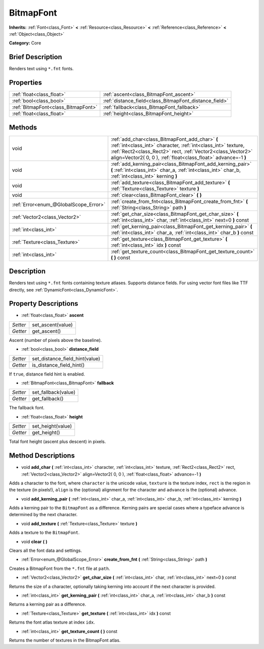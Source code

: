 .. Generated automatically by doc/tools/makerst.py in Godot's source tree.
.. DO NOT EDIT THIS FILE, but the BitmapFont.xml source instead.
.. The source is found in doc/classes or modules/<name>/doc_classes.

.. _class_BitmapFont:

BitmapFont
==========

**Inherits:** :ref:`Font<class_Font>` **<** :ref:`Resource<class_Resource>` **<** :ref:`Reference<class_Reference>` **<** :ref:`Object<class_Object>`

**Category:** Core

Brief Description
-----------------

Renders text using ``*.fnt`` fonts.

Properties
----------

+-------------------------------------+--------------------------------------------------------+
| :ref:`float<class_float>`           | :ref:`ascent<class_BitmapFont_ascent>`                 |
+-------------------------------------+--------------------------------------------------------+
| :ref:`bool<class_bool>`             | :ref:`distance_field<class_BitmapFont_distance_field>` |
+-------------------------------------+--------------------------------------------------------+
| :ref:`BitmapFont<class_BitmapFont>` | :ref:`fallback<class_BitmapFont_fallback>`             |
+-------------------------------------+--------------------------------------------------------+
| :ref:`float<class_float>`           | :ref:`height<class_BitmapFont_height>`                 |
+-------------------------------------+--------------------------------------------------------+

Methods
-------

+----------------------------------------+--------------------------------------------------------------------------------------------------------------------------------------------------------------------------------------------------------------------------------------------------+
| void                                   | :ref:`add_char<class_BitmapFont_add_char>` **(** :ref:`int<class_int>` character, :ref:`int<class_int>` texture, :ref:`Rect2<class_Rect2>` rect, :ref:`Vector2<class_Vector2>` align=Vector2( 0, 0 ), :ref:`float<class_float>` advance=-1 **)** |
+----------------------------------------+--------------------------------------------------------------------------------------------------------------------------------------------------------------------------------------------------------------------------------------------------+
| void                                   | :ref:`add_kerning_pair<class_BitmapFont_add_kerning_pair>` **(** :ref:`int<class_int>` char_a, :ref:`int<class_int>` char_b, :ref:`int<class_int>` kerning **)**                                                                                 |
+----------------------------------------+--------------------------------------------------------------------------------------------------------------------------------------------------------------------------------------------------------------------------------------------------+
| void                                   | :ref:`add_texture<class_BitmapFont_add_texture>` **(** :ref:`Texture<class_Texture>` texture **)**                                                                                                                                               |
+----------------------------------------+--------------------------------------------------------------------------------------------------------------------------------------------------------------------------------------------------------------------------------------------------+
| void                                   | :ref:`clear<class_BitmapFont_clear>` **(** **)**                                                                                                                                                                                                 |
+----------------------------------------+--------------------------------------------------------------------------------------------------------------------------------------------------------------------------------------------------------------------------------------------------+
| :ref:`Error<enum_@GlobalScope_Error>`  | :ref:`create_from_fnt<class_BitmapFont_create_from_fnt>` **(** :ref:`String<class_String>` path **)**                                                                                                                                            |
+----------------------------------------+--------------------------------------------------------------------------------------------------------------------------------------------------------------------------------------------------------------------------------------------------+
| :ref:`Vector2<class_Vector2>`          | :ref:`get_char_size<class_BitmapFont_get_char_size>` **(** :ref:`int<class_int>` char, :ref:`int<class_int>` next=0 **)** const                                                                                                                  |
+----------------------------------------+--------------------------------------------------------------------------------------------------------------------------------------------------------------------------------------------------------------------------------------------------+
| :ref:`int<class_int>`                  | :ref:`get_kerning_pair<class_BitmapFont_get_kerning_pair>` **(** :ref:`int<class_int>` char_a, :ref:`int<class_int>` char_b **)** const                                                                                                          |
+----------------------------------------+--------------------------------------------------------------------------------------------------------------------------------------------------------------------------------------------------------------------------------------------------+
| :ref:`Texture<class_Texture>`          | :ref:`get_texture<class_BitmapFont_get_texture>` **(** :ref:`int<class_int>` idx **)** const                                                                                                                                                     |
+----------------------------------------+--------------------------------------------------------------------------------------------------------------------------------------------------------------------------------------------------------------------------------------------------+
| :ref:`int<class_int>`                  | :ref:`get_texture_count<class_BitmapFont_get_texture_count>` **(** **)** const                                                                                                                                                                   |
+----------------------------------------+--------------------------------------------------------------------------------------------------------------------------------------------------------------------------------------------------------------------------------------------------+

Description
-----------

Renders text using ``*.fnt`` fonts containing texture atlases. Supports distance fields. For using vector font files like TTF directly, see :ref:`DynamicFont<class_DynamicFont>`.

Property Descriptions
---------------------

.. _class_BitmapFont_ascent:

- :ref:`float<class_float>` **ascent**

+----------+-------------------+
| *Setter* | set_ascent(value) |
+----------+-------------------+
| *Getter* | get_ascent()      |
+----------+-------------------+

Ascent (number of pixels above the baseline).

.. _class_BitmapFont_distance_field:

- :ref:`bool<class_bool>` **distance_field**

+----------+--------------------------------+
| *Setter* | set_distance_field_hint(value) |
+----------+--------------------------------+
| *Getter* | is_distance_field_hint()       |
+----------+--------------------------------+

If ``true``, distance field hint is enabled.

.. _class_BitmapFont_fallback:

- :ref:`BitmapFont<class_BitmapFont>` **fallback**

+----------+---------------------+
| *Setter* | set_fallback(value) |
+----------+---------------------+
| *Getter* | get_fallback()      |
+----------+---------------------+

The fallback font.

.. _class_BitmapFont_height:

- :ref:`float<class_float>` **height**

+----------+-------------------+
| *Setter* | set_height(value) |
+----------+-------------------+
| *Getter* | get_height()      |
+----------+-------------------+

Total font height (ascent plus descent) in pixels.

Method Descriptions
-------------------

.. _class_BitmapFont_add_char:

- void **add_char** **(** :ref:`int<class_int>` character, :ref:`int<class_int>` texture, :ref:`Rect2<class_Rect2>` rect, :ref:`Vector2<class_Vector2>` align=Vector2( 0, 0 ), :ref:`float<class_float>` advance=-1 **)**

Adds a character to the font, where ``character`` is the unicode value, ``texture`` is the texture index, ``rect`` is the region in the texture (in pixels!), ``align`` is the (optional) alignment for the character and ``advance`` is the (optional) advance.

.. _class_BitmapFont_add_kerning_pair:

- void **add_kerning_pair** **(** :ref:`int<class_int>` char_a, :ref:`int<class_int>` char_b, :ref:`int<class_int>` kerning **)**

Adds a kerning pair to the ``BitmapFont`` as a difference. Kerning pairs are special cases where a typeface advance is determined by the next character.

.. _class_BitmapFont_add_texture:

- void **add_texture** **(** :ref:`Texture<class_Texture>` texture **)**

Adds a texture to the ``BitmapFont``.

.. _class_BitmapFont_clear:

- void **clear** **(** **)**

Clears all the font data and settings.

.. _class_BitmapFont_create_from_fnt:

- :ref:`Error<enum_@GlobalScope_Error>` **create_from_fnt** **(** :ref:`String<class_String>` path **)**

Creates a BitmapFont from the ``*.fnt`` file at ``path``.

.. _class_BitmapFont_get_char_size:

- :ref:`Vector2<class_Vector2>` **get_char_size** **(** :ref:`int<class_int>` char, :ref:`int<class_int>` next=0 **)** const

Returns the size of a character, optionally taking kerning into account if the next character is provided.

.. _class_BitmapFont_get_kerning_pair:

- :ref:`int<class_int>` **get_kerning_pair** **(** :ref:`int<class_int>` char_a, :ref:`int<class_int>` char_b **)** const

Returns a kerning pair as a difference.

.. _class_BitmapFont_get_texture:

- :ref:`Texture<class_Texture>` **get_texture** **(** :ref:`int<class_int>` idx **)** const

Returns the font atlas texture at index ``idx``.

.. _class_BitmapFont_get_texture_count:

- :ref:`int<class_int>` **get_texture_count** **(** **)** const

Returns the number of textures in the BitmapFont atlas.

